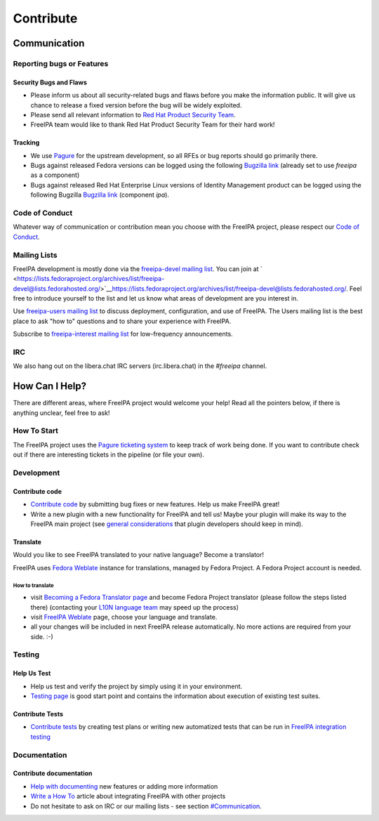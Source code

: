 Contribute
==========

Communication
-------------

Reporting bugs or Features
~~~~~~~~~~~~~~~~~~~~~~~~~~

Security Bugs and Flaws
^^^^^^^^^^^^^^^^^^^^^^^

-  Please inform us about all security-related bugs and flaws before you
   make the information public. It will give us chance to release a
   fixed version before the bug will be widely exploited.
-  Please send all relevant information to `Red Hat Product Security
   Team <https://access.redhat.com/security/team/contact/>`__.
-  FreeIPA team would like to thank Red Hat Product Security Team for
   their hard work!

Tracking
^^^^^^^^

-  We use `Pagure <https://pagure.io/freeipa/issues>`__ for the upstream
   development, so all RFEs or bug reports should go primarily there.
-  Bugs against released Fedora versions can be logged using the
   following `Bugzilla
   link <https://bugzilla.redhat.com/enter_bug.cgi?product=Fedora&component=freeipa>`__
   (already set to use *freeipa* as a component)
-  Bugs against released Red Hat Enterprise Linux versions of Identity
   Management product can be logged using the following Bugzilla
   `Bugzilla
   link <https://bugzilla.redhat.com/enter_bug.cgi?product=Red%20Hat%20Enterprise%20Linux%208&component=ipa>`__
   (component *ipa*).

Code of Conduct
~~~~~~~~~~~~~~~

Whatever way of communication or contribution mean you choose with the
FreeIPA project, please respect our `Code of
Conduct <https://github.com/freeipa/freeipa/blob/master/CODE_OF_CONDUCT.md>`__.

Mailing Lists
~~~~~~~~~~~~~

FreeIPA development is mostly done via the `freeipa-devel mailing
list <https://lists.fedoraproject.org/archives/list/freeipa-devel@lists.fedorahosted.org/>`__.
You can join at
` <https://lists.fedoraproject.org/archives/list/freeipa-devel@lists.fedorahosted.org/>`__\ https://lists.fedoraproject.org/archives/list/freeipa-devel@lists.fedorahosted.org/.
Feel free to introduce yourself to the list and let us know what areas
of development are you interest in.

Use `freeipa-users mailing
list <https://lists.fedoraproject.org/archives/list/freeipa-users@lists.fedorahosted.org/>`__
to discuss deployment, configuration, and use of FreeIPA. The Users
mailing list is the best place to ask "how to" questions and to share
your experience with FreeIPA.

Subscribe to `freeipa-interest mailing
list <https://lists.fedoraproject.org/archives/list/freeipa-interest@lists.fedorahosted.org/>`__
for low-frequency announcements.

IRC
~~~

We also hang out on the libera.chat IRC servers (irc.libera.chat) in the
*#freeipa* channel.

How Can I Help?
---------------

There are different areas, where FreeIPA project would welcome your
help! Read all the pointers below, if there is anything unclear, feel
free to ask!

How To Start
~~~~~~~~~~~~

The FreeIPA project uses the `Pagure ticketing
system <https://pagure.io/freeipa/>`__ to keep track of work being done.
If you want to contribute check out if there are interesting tickets in
the pipeline (or file your own).

Development
~~~~~~~~~~~

Contribute code
^^^^^^^^^^^^^^^

-  `Contribute code <https://www.freeipa.org/page/Contribute/Code>`__ by
   submitting bug fixes or new features. Help us make FreeIPA great!
-  Write a new plugin with a new functionality for FreeIPA and tell us!
   Maybe your plugin will make its way to the FreeIPA main project (see
   `general
   considerations <https://www.freeipa.org/page/General_considerations>`__
   that plugin developers should keep in mind).

Translate
^^^^^^^^^

Would you like to see FreeIPA translated to your native language? Become
a translator!

FreeIPA uses `Fedora
Weblate <https://translate.fedoraproject.org/projects/freeipa/>`__
instance for translations, managed by Fedora Project. A Fedora Project
account is needed.

How to translate
''''''''''''''''

-  visit `Becoming a Fedora Translator
   page <https://fedoraproject.org/wiki/L10N/Guide#Becoming_a_Fedora_Translator>`__
   and become Fedora Project translator (please follow the steps listed
   there) (contacting your `L10N language
   team <https://fedoraproject.org/wiki/L10N_Teams>`__ may speed up the
   process)
-  visit `FreeIPA
   Weblate <https://translate.fedoraproject.org/projects/freeipa/>`__
   page, choose your language and translate.
-  all your changes will be included in next FreeIPA release
   automatically. No more actions are required from your side. :-)

Testing
~~~~~~~

Help Us Test
^^^^^^^^^^^^

-  Help us test and verify the project by simply using it in your
   environment.
-  `Testing page <https://www.freeipa.org/page/Testing>`__ is good start
   point and contains the information about execution of existing test
   suites.

Contribute Tests
^^^^^^^^^^^^^^^^

-  `Contribute tests <https://www.freeipa.org/page/Contribute/Tests>`__
   by creating test plans or writing new automatized tests that can be
   run in `FreeIPA integration
   testing <https://www.freeipa.org/page/V3/Integration_testing>`__

Documentation
~~~~~~~~~~~~~

Contribute documentation
^^^^^^^^^^^^^^^^^^^^^^^^

-  `Help with
   documenting <https://www.freeipa.org/page/Contribute/Documentation>`__
   new features or adding more information
-  `Write a How To <https://www.freeipa.org/page/HowTos>`__ article
   about integrating FreeIPA with other projects
-  Do not hesitate to ask on IRC or our mailing lists - see section
   `#Communication <https://www.freeipa.org/page/Contribute#Communication>`__.
